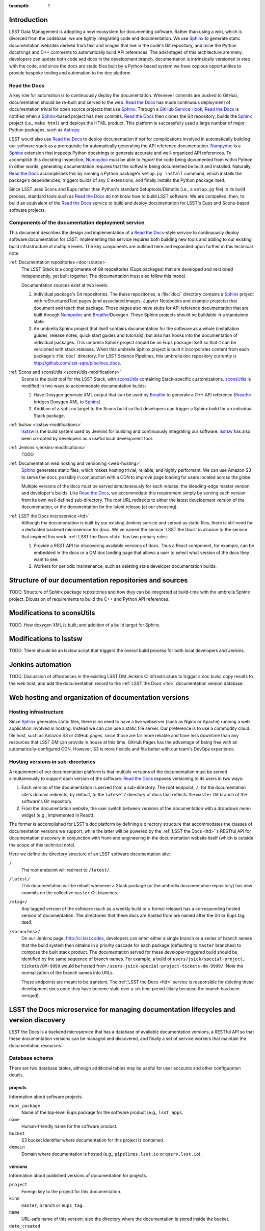 :tocdepth: 1

Introduction
============

LSST Data Management is adopting a new ecosystem for documenting software.
Rather than using a wiki, which is divorced from the codebase, we are tightly integrating code and documentation.
We use Sphinx_ to generate static documentation websites derived from text and images that live in the code's Git repository, and mine the Python docstrings and C++ comments to automatically build API references.
The advantages of this architecture are many: developers can update both code and docs in the development branch, documentation is intrinsically versioned in step with the code, and since the docs are static files built by a Python-based system we have copious opportunities to provide bespoke tooling and automation to the doc platform.

Read the Docs
-------------

A key role for automation is to continuously deploy the documentation.
Whenever commits are pushed to GitHub, documentation should be re-built and served to the web.
`Read the Docs`_ has made continuous deployment of documentation trivial for open source projects that use Sphinx_.
Through a `GitHub Service Hook`_, `Read the Docs`_ is notified when a Sphinx_-based project has new commits.
`Read the Docs`_ then clones the Git repository, builds the Sphinx_ project (i.e., ``make html``) and deploys the HTML product.
This platform is successfully used a large number of major Python packages, such as `Astropy`_.

LSST would also use `Read the Docs`_ to deploy documentation if not for complications involved in automatically building our software stack as a prerequisite for automatically generating the API reference documentation.
Numpydoc_ is a Sphinx_ extension that inspects Python docstrings to generate accurate and well-organized API references.
To accomplish this docstring inspection, Numpydoc_ must be able to *import* the code being documented from within Python.
In other words, generating documentation requires that the software being documented be built and installed.
Naturally, `Read the Docs`_ accomplishes this by running a Python package's ``setup.py install`` command, which installs the package's dependencies, triggers builds of any C extensions, and finally installs the Python package itself.

Since LSST uses Scons and Eups rather than Python's standard Setuptools/Distutils (i.e., a ``setup.py`` file) in its build process, standard tools such as `Read the Docs`_ do not know how to build LSST software.
We are compelled, then, to build an equivalent of the `Read the Docs`_ service to build and deploy documentation for LSST's Eups and Scons-based software projects.

Components of the documentation deployment service
--------------------------------------------------

This document describes the design and implementation of a `Read the Docs`_-style service to continuously deploy software documentation for LSST.
Implementing this service requires both building new tools and adding to our existing build infrastructure at multiple levels.
The key components are outlined here and expanded upon further in this technical note.

:ref:`Documentation repositories <doc-source>`
   The LSST Stack is a conglomerate of Git repositories (Eups packages) that are developed and versioned independently, yet built together.
   The documentation must also follow this model.

   Documentation sources exist at two levels:

   1. Individual package's Git repositories. The these repositories, a :file:`doc/` directory contains a Sphinx_ project with reStructuredText pages (and associated images, Jupyter Notebooks and example projects) that document and teach that package.
      Those pages also have stubs for API reference documentation that are built through Numpydoc_ and Breathe_/Doxygen.
      These Sphinx projects should be buildable in a standalone state.

   2. An umbrella Sphinx project that itself contains documentation for the software as a whole (installation guides, release notes, quick start guides and tutorials), but also has hooks into the documentation of individual packages.
      This umbrella Sphinx project should be an Eups package itself so that it can be versioned with stack releases.
      When this umbrella Sphinx project is built it incorporates content from each package's :file:`doc/` directory.
      For LSST Science Pipelines, this umbrella doc repository currently is http://github.com/lsst-sqre/pipelines_docs.

:ref:`Scons and sconsUtils <sconsUtils-modifications>`
   Scons is the build tool for the LSST Stack, with sconsUtils_ containing Stack-specific customizations.
   sconsUtils_ is modified in two ways to accommodate documentation builds:

   1. Have Doxygen generate XML output that can be used by Breathe_ to generate a C++ API reference (Breathe_ bridges Doxygen XML to Sphinx_)
   2. Addition of a ``sphinx`` target to the Scons build so that developers can trigger a Sphinx build for an individual Stack package.

:ref:`lsstsw <lsstsw-modifications>`
   lsstsw_ is the build system used by Jenkins for building and continuously integrating our software.
   lsstsw_ has also been co-opted by developers as a useful local development tool.

:ref:`Jenkins <jenkins-modifications>`
   TODO

:ref:`Documentation web hosting and versioning <web-hosting>`
   Sphinx_ generates static files, which makes hosting trivial, reliable, and highly performant.
   We can use Amazon S3 to serve the docs, possibly in conjunction with a CDN to improve page loading for users located across the globe.

   Multiple versions of the docs must be served simultaneously for each release: the bleeding-edge master version, and developer's builds.
   Like `Read the Docs`_, we accommodate this requirement simply by serving each version from its own well-defined sub-directory.
   The root URL redirects to either the latest development version of the documentation, or the documentation for the latest release (at our choosing).

:ref:`LSST the Docs microservice <ltd>`
   Although the documentation is built by our existing Jenkins service and served as static files, there is still need for a dedicated backend microservice for docs.
   We've named the service 'LSST the Docs' in allusion to the service that inspired this work.
   :ref:`LSST the Docs <ltd>` has two primary roles:

   1. Provide a REST API for discovering available versions of docs. Thus a React component, for example, can be embedded in the docs or a DM doc landing page that allows a user to select what version of the docs they want to see.
   2. Workers for periodic maintenance, such as deleting stale developer documentation builds.

.. _doc-source:

Structure of our documentation repositories and sources
=======================================================

TODO.
Structure of Sphinx package repositories and how they can be integrated at build-time with the umbrella Sphinx project.
Dicussion of requirements to build the C++ and Python API references.

.. _sconsutils-modifications:

Modifications to sconsUtils
===========================

TODO.
How doxygen XML is built; and addition of a build target for Sphinx.

.. _lsstsw-modifications:

Modifications to lsstsw
=======================

TODO.
There should be an lsstsw script that triggers the overall build process for both local developers and Jenkins.

.. _jenkins-modifications:

Jenkins automation
==================

TODO.
Discussion of affordances in the existing LSST DM Jenkins CI infrastructure to trigger a doc build, copy results to the web host, and add the documentation record to the :ref:`LSST the Docs <ltd>` documentation version database.

.. _web-hosting:

Web hosting and organization of documentation versions
======================================================

.. _hosting-service:

Hosting infrastructure
----------------------

Since Sphinx_ generates static files, there is no need to have a live webserver (such as Nginx or Apache) running a web application involved in hosting.
Instead we can can use a static file server.
Our preference is to use a commodity cloud file host, such as Amazon S3 or GitHub pages, since those are far more reliable and have less downtime than any resources that LSST DM can provide in house at this time.
GitHub Pages has the advantage of being free with an automatically-configured CDN.
However, S3 is more flexible and fits better with our team's DevOps experience.

.. _directory-structure:

Hosting versions in sub-directories
-----------------------------------

A requirement of our documentation platform is that multiple versions of the documentation must be served simultaneously to support each version of the software.
`Read the Docs`_ exposes versioning to its users in two ways:

1. Each version of the documentation is served from a sub-directory.
   The root endpoint, ``/``, for the documentation site's domain redirects, by default, to the ``lateset/`` directory of docs that reflects the ``master`` Git branch of the software's Git repository.
2. From the documentation website, the user switch between versions of the documentation with a dropdown menu widget (e.g., implemented in React).

The former is accomplished for LSST's doc platform by defining a directory structure that accommodates the classes of documentation versions we support, while the latter will be powered by the :ref:`LSST the Docs <ltd>`\ 's RESTful API for documentation discovery in conjunction with front-end engineering in the documentation website itself (which is outside the scope of this technical note).

Here we define the directory structure of an LSST software documentation site:

``/``
   The root endpoint will redirect to ``/latest/``.

``/latest/``
   This documentation will be rebuilt whenever a Stack package (or the umbrella documentation repository) has new commits on the collective ``master`` Git branches.

``/<tag>/``
   Any tagged version of the software (such as a weekly build or a formal release) has a corresponding hosted version of documentation.
   The directories that these docs are hosted from are named after the Git or Eups tag itself.

``/<branches>/``
   On our Jenkins page, http://ci.lsst.codes, developers can enter either a single branch or a series of branch names that the build system then obtains in a priority cascade for each package (defaulting to ``master`` branches) to compose the built stack product.
   The documentation served for these developer-triggered build should be identified by the same sequence of branch names.
   For example, a build of ``users/jsick/special-project, tickets/DM-9999`` would be hosted from ``/users-jsick-special-project-tickets-dm-9999/``.
   Note the normalization of the branch names into URLs.

   These endpoints are meant to be transient.
   The :ref:`LSST the Docs <ltd>` service is responsible for deleting these development docs once they have become stale over a set time period (likely because the branch has been merged).

.. _ltd:

LSST the Docs microservice for managing documentation lifecycles and version discovery
======================================================================================

LSST the Docs is a backend microservice that has a database of available documentation versions, a RESTful API so that these documentation versions can be managed and discovered, and finally a set of service workers that maintain the documentation resources.

Database schema
---------------

There are two database tables, although additional tables may be useful for user accounts and other configuration details.

projects
^^^^^^^^

Information about software projects.

``eups_package``
   Name of the top-level Eups package for the software product (e.g., ``lsst_apps``.

``name``
   Human-friendly name for the software product.

``bucket``
   S3 bucket identifier where documentation for this project is contained.

``domain``
   Domain where documentation is hosted (e.g., ``pipelines.lsst.io`` or ``qserv.lsst.io``).

versions
^^^^^^^^

Information about published versions of documentation for projects.

``project``
   Foreign key to the project for this documentation.

``kind``
   ``master``, ``branch`` or ``eups_tag``.

``name``
   URL-safe name of this version; also the directory where the documentation is stored inside the bucket.

``date_created``
   Date when this version of the documentation was first published.

``date_last_modified``
   Most recent date when this version of the documentation was updated (through a new Jenkins build).

``builder``
   For ``branch``-type documentation, this field will correspond to the GitHub user who triggered the Jenkins build.

RESTFul API
-----------

Project API
^^^^^^^^^^^

- ``POST projects/<eups_package>`` --- Create a new project. Message body is JSON.
- ``PATCH projects/<eups_package>`` --- Partial update to metadata about a project. Message body is JSON.
- ``GET projects/<eups_package>`` --- Get information about a software project. JSON with row from ``projects`` table.
- ``GET projects/<eups_package>/versions`` --- Shortcut to list all available versions. This would be used by a version selection UI component.
- ``DELETE projects/<eups_package>`` --- Delete a software project (also deletes its documentation on S3).

Version API
^^^^^^^^^^^

- ``POST projects/<eups_package>/versions/<name>`` --- Create a new version. The message body is JSON with information to create a new row in the ``versions`` database. The documentation file upload itself is done by Jenkins.
- ``PATCH projects/<eups_package>/versions/<name>`` --- Partial update to metadata about a version. Message body is JSON. For example, updating the ``date_last_modified``.
- ``GET projects/<eups_package>/versions/<name>`` --- Get all metadata about a version.
- ``DELETE projects/<eups_package>/versions/<name>`` --- Delete a version of the documentation. Deletes both the DB record and the documentation on S3.


Periodic maintenance tasks
--------------------------

Ancillary to the LSST the Docs web app that serves the RESTFul API would be worker tasks that are triggered periodically to maintain the documentation.
Celery can be used to mange these tasks.

One such task would examine the ``date_last_modified`` for each of all ``branch``-type versions of documentation, and delete any version that has not been updated within a set time period.

Other aspects (a wishlist)
--------------------------

- Users / API keys / authentication.
- Integration with HipChat to message a developer the URL of their build documentation.
- Providing access to build logs from Jenkins to identify issues.
- Admin Web dashboard that consumes the API.
- Full text search through ElasticSearch. This could be part of a larger DM documentation search system, however.

.. _Sphinx: http://sphinx-doc.org
.. _Read the Docs: http://readthedocs.org
.. _GitHub Service Hook: https://developer.github.com/webhooks/#service-hooks
.. _Astropy: http://docs.astropy.org
.. _Numpydoc: https://github.com/numpy/numpydoc
.. _sconsUtils: https://github.com/lsst/sconsUtils
.. _Breathe: http://breathe.readthedocs.org/en/latest/
.. _lsstsw: https://github.com/lsst/lsstsw
